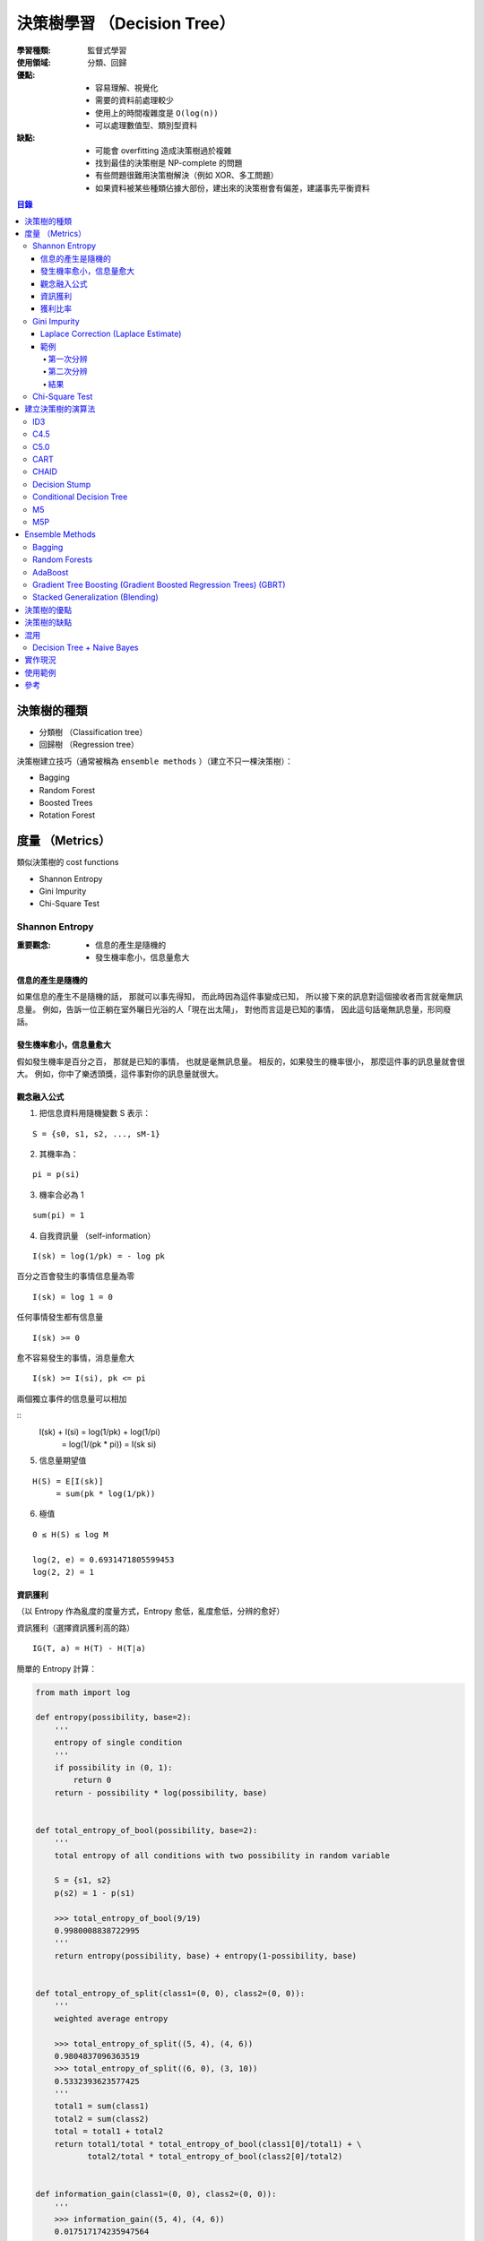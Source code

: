 ========================================
決策樹學習 （Decision Tree）
========================================

:學習種類: 監督式學習
:使用領域: 分類、回歸
:優點:
    * 容易理解、視覺化
    * 需要的資料前處理較少
    * 使用上的時間複雜度是 ``O(log(n))``
    * 可以處理數值型、類別型資料
:缺點:
    * 可能會 overfitting 造成決策樹過於複雜
    * 找到最佳的決策樹是 NP-complete 的問題
    * 有些問題很難用決策樹解決（例如 XOR、多工問題）
    * 如果資料被某些種類佔據大部份，建出來的決策樹會有偏差，建議事先平衡資料


.. contents:: 目錄


決策樹的種類
========================================

* 分類樹 （Classification tree）
* 回歸樹 （Regression tree）


決策樹建立技巧（通常被稱為 ``ensemble methods`` ）（建立不只一棵決策樹）：

* Bagging
* Random Forest
* Boosted Trees
* Rotation Forest


度量 （Metrics）
========================================

類似決策樹的 cost functions


* Shannon Entropy
* Gini Impurity
* Chi-Square Test


Shannon Entropy
------------------------------

:重要觀念:
    * 信息的產生是隨機的
    * 發生機率愈小，信息量愈大


信息的產生是隨機的
++++++++++++++++++++

如果信息的產生不是隨機的話，
那就可以事先得知，
而此時因為這件事變成已知，
所以接下來的訊息對這個接收者而言就毫無訊息量。
例如，告訴一位正躺在室外曬日光浴的人「現在出太陽」，
對他而言這是已知的事情，
因此這句話毫無訊息量，形同廢話。


發生機率愈小，信息量愈大
++++++++++++++++++++++++

假如發生機率是百分之百，
那就是已知的事情，
也就是毫無訊息量。
相反的，如果發生的機率很小，
那麼這件事的訊息量就會很大。
例如，你中了樂透頭獎，這件事對你的訊息量就很大。


觀念融入公式
++++++++++++++++++++

1. 把信息資料用隨機變數 S 表示：

::

    S = {s0, s1, s2, ..., sM-1}

2. 其機率為：

::

    pi = p(si)

3. 機率合必為 1

::

    sum(pi) = 1

4. 自我資訊量 （self-information）

::

    I(sk) = log(1/pk) = - log pk


百分之百會發生的事情信息量為零

::

    I(sk) = log 1 = 0


任何事情發生都有信息量

::

    I(sk) >= 0

愈不容易發生的事情，消息量愈大

::

    I(sk) >= I(si), pk <= pi

兩個獨立事件的信息量可以相加

::
    I(sk) + I(si) = log(1/pk) + log(1/pi)
                  = log(1/(pk * pi))
                  = I(sk si)

5. 信息量期望值

::

    H(S) = E[I(sk)]
         = sum(pk * log(1/pk))


6. 極值

::

    0 ≤ H(S) ≤ log M

    log(2, e) = 0.6931471805599453
    log(2, 2) = 1


資訊獲利
++++++++++++++++++++

（以 Entropy 作為亂度的度量方式，Entropy 愈低，亂度愈低，分辨的愈好）


資訊獲利（選擇資訊獲利高的路） ::

    IG(T, a) = H(T) - H(T|a)



簡單的 Entropy 計算：

.. code-block:: python

    from math import log

    def entropy(possibility, base=2):
        '''
        entropy of single condition
        '''
        if possibility in (0, 1):
            return 0
        return - possibility * log(possibility, base)


    def total_entropy_of_bool(possibility, base=2):
        '''
        total entropy of all conditions with two possibility in random variable

        S = {s1, s2}
        p(s2) = 1 - p(s1)

        >>> total_entropy_of_bool(9/19)
        0.9980008838722995
        '''
        return entropy(possibility, base) + entropy(1-possibility, base)


    def total_entropy_of_split(class1=(0, 0), class2=(0, 0)):
        '''
        weighted average entropy

        >>> total_entropy_of_split((5, 4), (4, 6))
        0.9804837096363519
        >>> total_entropy_of_split((6, 0), (3, 10))
        0.5332393623577425
        '''
        total1 = sum(class1)
        total2 = sum(class2)
        total = total1 + total2
        return total1/total * total_entropy_of_bool(class1[0]/total1) + \
               total2/total * total_entropy_of_bool(class2[0]/total2)


    def information_gain(class1=(0, 0), class2=(0, 0)):
        '''
        >>> information_gain((5, 4), (4, 6))
        0.017517174235947564
        >>> information_gain((6, 0), (3, 10))
        0.46476152151455696
        '''
        positive = class1[0] + class2[0]
        negative = class1[1] + class2[1]
        total = positive + negative
        old_entropy = total_entropy_of_bool(positive/total)
        new_entropy = total_entropy_of_split(class1, class2)
        return old_entropy - new_entropy


    def gain_ratio():
        pass



.. image:: /images/learning/entropy.png


.. code-block:: python

    import matplotlib.pyplot as plt
    import numpy as np

    f = np.vectorize(total_entropy_of_bool)
    x = np.linspace(0.001, 1, 100)
    y = f(x)
    function_label = plt.plot(x, y, label="H (total entropy for two possibility)")
    plt.legend(handles=function_label)
    plt.xlabel('x')
    plt.ylabel('y')


    # x = np.linspace(0, 1, 100)
    # y = f(x)          # all 0, bug ?
    # y = f(x[1:])      # fine


獲利比率
++++++++++++++++++++

::

    GainRatio(A) = Gain(S, A) / SplitInfo(S, A)


Gini Impurity
------------------------------

::

    Gini(D) = 1 - sum(pi**2)


簡單的 Gini 計算：

.. code-block:: python

    from fractions import Fraction

    def gini(all_possibility=(Fraction(0, 1), Fraction(1, 1)), laplace=False):
        '''
        >>> gini()
        Fraction(0, 1)
        >>> gini((Fraction(3, 5), Fraction(2, 5)))
        Fraction(12, 25)
        >>> gini((Fraction(3, 5), Fraction(2, 5)), True)
        Fraction(24, 49)
        '''
        total = 1
        for i in all_possibility:
            if laplace:
                i = laplace_correction(i)
            total -= i**2
        return total


    def gini_of_bool(possibility, laplace=False):
        '''
        gini of all conditions with two possibility in random variable

        S = {s1, s2}
        p(s2) = 1 - p(s1)

        >>> gini_of_bool(Fraction(3, 5))
        Fraction(12, 25)
        >>> gini_of_bool(Fraction(3, 5), True)
        Fraction(24, 49)
        '''
        print(possibility)
        return gini((possibility, 1-possibility), laplace)


    def gini_of_split(class1=(0, 0), class2=(0, 0), laplace=False):
        '''
        weighted gini

        >>> gini_of_split((1, 1), (1, 2), True)
        Fraction(61, 125)
        '''
        total1 = sum(class1)
        total2 = sum(class2)
        total = total1 + total2
        return Fraction(total1, total) \
                    * gini_of_bool(Fraction(class1[0], total1), laplace) + \
               Fraction(total2, total) \
                    * gini_of_bool(Fraction(class2[0], total2), laplace)

    def gini_gain(class1=(0, 0), class2=(0, 0), laplace=False):
        '''
        >>> gini_gain((6, 2), (3, 3))
        -0.030612244897959162
        '''
        positive = class1[0] + class2[0]
        negative = class1[1] + class2[1]
        total = positive + negative
        old_gini = gini_of_bool(Fraction(positive, total), laplace)
        new_gini = gini_of_split(class1, class2, laplace)
        return new_gini - old_gini

    def laplace_correction(number: Fraction):
        return Fraction(number.numerator+1,
                        number.denominator+2)

極值：

``0 ≦ Gini ≦ 1``

* 有事情百分之百會發生時，Gini 會是下限 ``0``
* Gini 的上限為 ``1``

    假設有 M 種可能性，每種可能性發生的機率都相同，
    那麼機率都會是 ``1/M`` ，
    此時 Gini 的值為 ``1 - M * (1/M)**2 = 1 - 1/M`` ，
    當 M 愈大時，Gini 就愈大，
    當 M 趨近無限大時，M 就趨近於 ``1``


Laplace Correction (Laplace Estimate)
+++++++++++++++++++++++++++++++++++++

「機率理論可用於衡量一句話的可信度」

連續法則（Rule of Succession）

如果成功了 m 次，失敗了 n 次，
那下次成功的機率為 ``(m+1)/(m+n+2)``



範例
++++++++++++++++++++

已知案例（N 代表正常，D 代表有疾病）：

+------+--------+--------+--------+------+
| 病患 | 症狀 1 | 症狀 2 | 症狀 3 | 結果 |
+======+========+========+========+======+
| 1    | V2     | V1     | V1     | D    |
+------+--------+--------+--------+------+
| 2    | V1     | V1     | V2     | N    |
+------+--------+--------+--------+------+
| 3    | V1     | V2     | V1     | D    |
+------+--------+--------+--------+------+
| 4    | V2     | V2     | V2     | N    |
+------+--------+--------+--------+------+
| 5    | V2     | V2     | V1     | N    |
+------+--------+--------+--------+------+


欲判斷的病患：

+------+--------+--------+--------+------+
| 病患 | 症狀 1 | 症狀 2 | 症狀 3 | 結果 |
+======+========+========+========+======+
| 6    | V2     | V1     | V2     | ?    |
+------+--------+--------+--------+------+


第一次分辨
~~~~~~~~~~

建立決策樹：

::

    Gini(D) = 1 - ((3+1)/(5+2))**2 - ((2+1)/(5+2))**2 = 24/49 = 0.4849
    Gini(D, 症狀1) = 2/5 * Gini(D11) + 3/5 * Gini(D12)
    Gini(D, 症狀2) = 0.488


.. code-block:: python

    gini_of_bool(Fraction(3, 5), True)      # 24/49 = 0.4897959183673469
    gini_of_bool(Fraction(2, 5), True)      # 24/49 = 0.4897959183673469

    # 用「症狀 1」區分
    # (D, N)
    gini_of_split((1, 1), (1, 2), True)     # 61/125 = 0.488

    # 用「症狀 2」區分
    # (D, N)
    gini_of_split((1, 1), (1, 2), True)     # 61/125 = 0.488

    # 用「症狀 3」區分
    # (D, N)
    gini_of_split((2, 1), (2, 0), True)     # Fraction(524, 1125), desired: Fraction(219, 500)
                                            # 0.4657777777777778, desired: 0.438
                                            # 2/2 會太早被化簡為 1/1 ...

    # 用「症狀 3」區分（選擇 Gini 小的）
    # (D, N)
    gini_gain((2, 1), (2, 0), True)         # float: 0.057614512471655326, desired: 0.0518


第二次分辨
~~~~~~~~~~

已知案例－類別一（症狀 3 為 V2）（結果都一樣，不需再分）：

+------+--------+------+
| 病患 | 症狀 3 | 結果 |
+======+========+======+
| 2    | V2     | N    |
+------+--------+------+
| 4    | V2     | N    |
+------+--------+------+

已知案例－類別二（症狀 3 為 V1）：

+------+--------+--------+------+
| 病患 | 症狀 1 | 症狀 2 | 結果 |
+======+========+========+======+
| 1    | V2     | V1     | D    |
+------+--------+--------+------+
| 3    | V1     | V2     | D    |
+------+--------+--------+------+
| 5    | V2     | V2     | N    |
+------+--------+--------+------+


欲判斷的病患：

+------+--------+--------+--------+------+
| 病患 | 症狀 1 | 症狀 2 | 症狀 3 | 結果 |
+======+========+========+========+======+
| 6    | V2     | V1     | V2     | ?    |
+------+--------+--------+--------+------+


建立決策樹：

::

    Gini(D') = 1 - ((1+1)/(3+2))**2 - ((2+1)/(3+2))**2 = 12/25 = 0.48
    Gini(D', 症狀1) = 1/3 * Gini(D'11) + 2/3 * Gini(D'12) = 0.4815
    Gini(D', 症狀2) = 0.4815
    Gini(D') - Gini(D', 症狀2) = 0.48 - 0.4815 = - 0.0015
    => 不需要再擴增子樹


結果
~~~~~~~~~~

決策樹：

::

    +-----------------+
    | 症狀 3 為 V2 ？ |
    +-----------------+
         /      \
        /        \
     是 |        | 否
        v        v
    +------+  +--------+
    | 正常 |  | 有疾病 |
    +------+  +--------+


根據建完的決策樹，第六個病患會被判斷為「正常」。


Chi-Square Test
------------------------------


建立決策樹的演算法
========================================

+-----------------+--------+
| 成本函數        | 使用者 |
+=================+========+
| Shannon Entropy | * ID3  |
|                 | * C4.5 |
|                 | * C5.0 |
+-----------------+--------+
| Gini Impurity   | * CART |
+-----------------+--------+


Pseudocode ： （重點在 ``PickBestFeature`` ）

::

    BuildTree(Data)
        if all elements of Data have the same y value, then
            MakeLeafNode(y)
        else
            feature := PickBestFeature(Data)
            MakeInternalNode(feature,
                             BuildTree(SelectFalse(Data, feature)),
                             BuildTree(SelectTrue(Data, feature)))




* ID3 （Iterative Dichotomiser 3）
* C4.5 （ID3 的後繼者）
* C5.0 （C4.5 的後繼者）

* CART （Classification And Regression Tree）

* CHAID （CHi-squared Automatic Interaction Detector）
* MARS: extends decision trees to handle numerical data better.
* Conditional Inference Trees


::

    ID3 ---> C4.5 ---> C5.0



ID3
------------------------------

C4.5
------------------------------

C5.0
------------------------------

CART
------------------------------

CHAID
------------------------------

Decision Stump
------------------------------

Conditional Decision Tree
------------------------------

M5
------------------------------

M5P
------------------------------


Ensemble Methods
========================================

Ensemble Methods 的目標是把多個基本的估計合起來使用，
以增加功能性。

Ensemble Methods 大致可以分成兩種：

* 平均：把數個各自建立的估計方式平均起來使用，以獲得比單一估計方式要好的結果或減少偏差。
    - Bagging
    - Random Forests
* 加速：把數個依序建立的估計方式和起來使用，以結合數個弱方法產生較好的結果。
    - AdaBoost
    - Gradient Tree Boosting


Bagging
------------------------------

選出訓練資料的數個任意子集合來建立數個估計方法，
最後結合各估計方法的結果。
此作法常用來減少單一估計方法的偏差（減少 overfitting 的影響）。
此方法通常適合使用在強而複雜的模型，
另一方面加速類型的 Ensemble Methods 則通常適合使用在弱的模型。


Random Forests
------------------------------

從所有的特徵中隨機選取一部份來建立估計，
建立好數個估計方法後和起來使用，
最後的出綜合的結論。
和 Bagging 很大的差異就是 Random Forests 不會用所有的特徵去建立模型，
所以除了和 Bagging 一樣去指定要建多少個模型外，
還會指定每次要用多少特徵去建模型。

使用案例：Microsoft 在 2011 年發的論文
「Real-Time Human Pose Recognition in Parts from Single Depth Images」中，
就有描述到在 Kinect 中使用 Randome Forests 來幫忙判斷人體的姿勢，
而該篇論文則被 CVPR 選為該年年度最佳論文。


AdaBoost
------------------------------

AdaBoost 為 1995 年由 Freund 和 Schapire 發表的作法。
AdaBoost 的概念為把一系列的弱分類器（只比亂猜好一點點，例如很小的決策樹）
利用權重和投票機制組起來，
形成最後的決定。
各弱分類器的權重一開始是平均的，
在經過一連串的訓練後會得到不一樣的權重分佈，
最後重要特徵的弱分類器就會拿到比較高的權重。


使用案例：在電腦視覺領域有使用 AdaBoost 的知名例子，
就是於 2001 年發表的「Viola–Jones object detection framework」，
其利用 AdaBoost 來把數個弱分類器組起來形成強分類器，
藉此在分類品質跟執行速度間取得了不錯的平衡。
該篇在即時物件偵測是一個極為重要的貢獻，
現在可以在 OpenCV 之類的專案看到基於該作法的實作，
可應用在人臉偵測之類的地方。
（之前修電腦視覺課程時，我跟朋友的期末專題剛好就在看這個 XD）


Gradient Tree Boosting (Gradient Boosted Regression Trees) (GBRT)
-----------------------------------------------------------------

GBRT 會利用 Gradient Descent 的方式降低給定 cost function 的值，
因此選用不同的 cost function 可以產生初步同的結果。
GBRT 常用於像是網頁搜尋排名之類的領域。


Stacked Generalization (Blending)
---------------------------------


決策樹的優點
========================================

決策樹的缺點
========================================


混用
========================================

Decision Tree + Naive Bayes
------------------------------



實作現況
========================================

Library 現況：

+--------------+--------------+
| Library      | 實作的演算法 |
+==============+==============+
| Orange       | C4.5         |
+--------------+--------------+
| scikit-learn | CART         |
+--------------+--------------+


* `SciPy - scipy.stats.entropy <https://docs.scipy.org/doc/scipy/reference/generated/scipy.stats.entropy.html>`_



使用範例
========================================


參考
========================================

* `Wikipedia - Decision tree learning <https://en.wikipedia.org/wiki/Decision_tree_learning>`_
* `Wikipedia - Information gain in decision trees <https://en.wikipedia.org/wiki/Information_gain_in_decision_trees>`_
* `Wikipedia - Information gain ratio <https://en.wikipedia.org/wiki/Information_gain_ratio>`_
* `Wikipedia - Rule of succession <https://en.wikipedia.org/wiki/Rule_of_succession>`_
* `Wikipedia - Additive smoothing <https://en.wikipedia.org/wiki/Additive_smoothing>`_
* `Wikipedia - Sunrise problem <https://en.wikipedia.org/wiki/Sunrise_problem>`_
* `Building Decision Trees in Python <http://www.onlamp.com/pub/a/python/2006/02/09/ai_decision_trees.html>`_
* `scikit-learn - Decision Trees <http://scikit-learn.org/stable/modules/tree.html>`_
* `scikit-learn - Ensemble methods <http://scikit-learn.org/stable/modules/ensemble.html>`_
* `Different decision tree algorithms with comparison of complexity or performance <http://stackoverflow.com/a/9996741>`_
* `熵 (Entropy) <http://episte.math.ntu.edu.tw/articles/mm/mm_13_3_01/>`_
* `What are the differences between ID3, C4.5 and CART? <https://www.quora.com/What-are-the-differences-between-ID3-C4-5-and-CART>`_
* `Machine Learning by Pedro Domingos <https://class.coursera.org/machlearning-001/lecture>`_

* `拉普拉斯 Pierre-Simon Laplace <http://highscope.ch.ntu.edu.tw/wordpress/?p=34550>`_
* `【科學史上的今天】3/23 - 拉普拉斯誕辰（Pierre-Simon Laplace, 1749－1827） <http://history.pansci.asia/post/114321504880/科學史上的今天323拉普拉斯誕辰pierre-simon-laplace>`_
* `機率歷史 (The History of Probability) <http://highscope.ch.ntu.edu.tw/wordpress/?p=39287>`_
